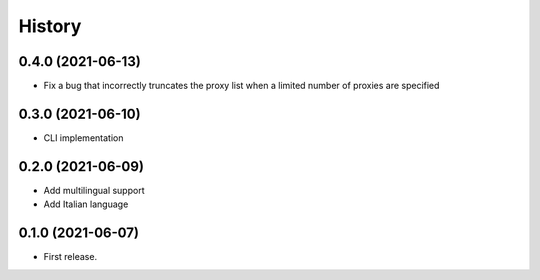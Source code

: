 =======
History
=======

0.4.0 (2021-06-13)
------------------

* Fix a bug that incorrectly truncates the proxy list when a limited number of proxies are specified

0.3.0 (2021-06-10)
------------------

* CLI implementation

0.2.0 (2021-06-09)
------------------

* Add multilingual support
* Add Italian language

0.1.0 (2021-06-07)
------------------

* First release.
